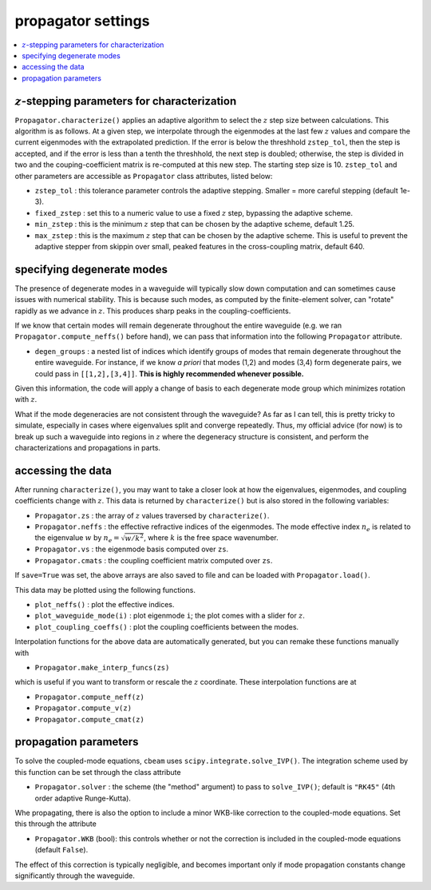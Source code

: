 propagator settings
-------------------
.. contents::
    :local:
    :depth: 2

:math:`z`-stepping parameters for characterization
^^^^^^^^^^^^^^^^^^^^^^^^^^^^^^^^^^^^^^^^^^^^^^^^^^

``Propagator.characterize()`` applies an adaptive algorithm to select the :math:`z` step size between calculations. This algorithm is as follows. At a given step, we interpolate through the eigenmodes at the last few :math:`z` values and compare the current eigenmodes with the extrapolated prediction. If the error is below the threshhold ``zstep_tol``, then the step is accepted, and if the error is less than a tenth the threshhold, the next step is doubled; otherwise, the step is divided in two and the couping-coefficient matrix is re-computed at this new step. The starting step size is 10. ``zstep_tol`` and other parameters are accessible as ``Propagator`` class attributes, listed below:

* ``zstep_tol`` : this tolerance parameter controls the adaptive stepping. Smaller = more careful stepping (default 1e-3).

* ``fixed_zstep`` : set this to a numeric value to use a fixed :math:`z` step, bypassing the adaptive scheme.

* ``min_zstep`` : this is the minimum :math:`z` step that can be chosen by the adaptive scheme, default 1.25.

* ``max_zstep`` : this is the maximum :math:`z` step that can be chosen by the adaptive scheme. This is useful to prevent the adaptive stepper from skippin over small, peaked features in the cross-coupling matrix, default 640.

specifying degenerate modes
^^^^^^^^^^^^^^^^^^^^^^^^^^^

The presence of degenerate modes in a waveguide will typically slow down computation and can sometimes cause issues with numerical stability. This is because such modes, as computed by the finite-element solver, can "rotate" rapidly as we advance in :math:`z`. This produces sharp peaks in the coupling-coefficients. 

If we know that certain modes will remain degenerate throughout the entire waveguide (e.g. we ran ``Propagator.compute_neffs()`` before hand), we can pass that information into the following ``Propagator`` attribute.

* ``degen_groups`` : a nested list of indices which identify groups of modes that remain degenerate throughout the entire waveguide. For instance, if we know *a priori* that modes (1,2) and modes (3,4) form degenerate pairs, we could pass in ``[[1,2],[3,4]]``. **This is highly recommended whenever possible.**

Given this information, the code will apply a change of basis to each degenerate mode group which minimizes rotation with :math:`z`. 

What if the mode degeneracies are not consistent through the waveguide? As far as I can tell, this is pretty tricky to simulate, especially in cases where eigenvalues split and converge repeatedly. Thus, my official advice (for now) is to break up such a waveguide into regions in :math:`z` where the degeneracy structure is consistent, and perform the characterizations and propagations in parts.

accessing the data
^^^^^^^^^^^^^^^^^^^

After running ``characterize()``, you may want to take a closer look at how the eigenvalues, eigenmodes, and coupling coefficients change with :math:`z`. This data is returned by ``characterize()`` but is also stored in the following variables:

* ``Propagator.zs`` : the array of :math:`z` values traversed by ``characterize()``.

* ``Propagator.neffs`` : the effective refractive indices of the eigenmodes. The mode effective index :math:`n_e` is related to the eigenvalue :math:`w` by :math:`n_e = \sqrt{w/k^2}`, where :math:`k` is the free space wavenumber.

* ``Propagator.vs`` : the eigenmode basis computed over ``zs``.

* ``Propagator.cmats`` : the coupling coefficient matrix computed over ``zs``.

If ``save=True`` was set, the above arrays are also saved to file and can be loaded with ``Propagator.load()``.

This data may be plotted using the following functions.

* ``plot_neffs()`` : plot the effective indices.

* ``plot_waveguide_mode(i)`` : plot eigenmode ``i``; the plot comes with a slider for :math:`z`.

* ``plot_coupling_coeffs()`` : plot the coupling coefficients between the modes.

Interpolation functions for the above data are automatically generated, but you can remake these functions manually with 

* ``Propagator.make_interp_funcs(zs)``

which is useful if you want to transform or rescale the :math:`z` coordinate. These interpolation functions are at 

* ``Propagator.compute_neff(z)``

* ``Propagator.compute_v(z)``

* ``Propagator.compute_cmat(z)``

propagation parameters
^^^^^^^^^^^^^^^^^^^^^^

To solve the coupled-mode equations, ``cbeam`` uses ``scipy.integrate.solve_IVP()``. The integration scheme used by this function can be set through the class attribute

* ``Propagator.solver`` : the scheme (the "method" argument) to pass to ``solve_IVP()``; default is ``"RK45"`` (4th order adaptive Runge-Kutta). 

Whe propagating, there is also the option to include a minor WKB-like correction to the coupled-mode equations. Set this through the attribute

* ``Propagator.WKB`` (bool): this controls whether or not the correction is included in the coupled-mode equations (default ``False``).

The effect of this correction is typically negligible, and becomes important only if mode propagation constants change significantly through the waveguide.